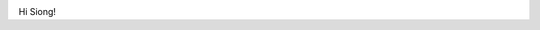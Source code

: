 .. image:: https://travis-ci.org/transientlunatic/grbeams.svg?branch=master
    :target: https://travis-ci.org/transientlunatic/grbeams

.. image:: https://coveralls.io/repos/github/transientlunatic/grbeams/badge.svg?branch=master
    :target: https://coveralls.io/github/transientlunatic/grbeams?branch=master

Hi Siong!
